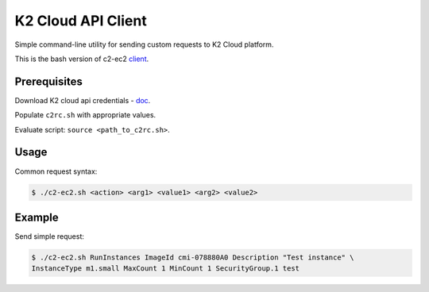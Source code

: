 K2 Cloud API Client
============

Simple command-line utility for sending custom requests to K2 Cloud platform.

This is the bash version of c2-ec2 `client <https://github.com/C2Devel/c2-client>`_.

Prerequisites
-------------

Download K2 cloud api credentials - `doc <http://docs.website.cloud.croc.ru/en/manual/account.html#api>`_.

Populate ``c2rc.sh`` with appropriate values.

Evaluate script: ``source <path_to_c2rc.sh>``.

Usage
-----

Common request syntax:

.. code-block:: bash

   $ ./c2-ec2.sh <action> <arg1> <value1> <arg2> <value2>

Example
-------

Send simple request:

.. code-block:: bash

   $ ./c2-ec2.sh RunInstances ImageId cmi-078880A0 Description "Test instance" \
   InstanceType m1.small MaxCount 1 MinCount 1 SecurityGroup.1 test
